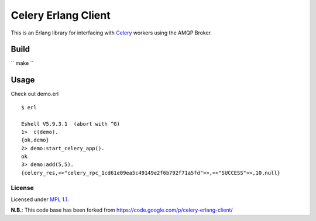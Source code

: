 Celery Erlang Client
====================
This is an Erlang library for interfacing with `Celery <http://www.celeryproject.org/>`_ workers using the AMQP Broker.

Build
-----
`` make ``

Usage
-----
Check out demo.erl

::

    $ erl

    Eshell V5.9.3.1  (abort with ^G)
    1>  c(demo).
    {ok,demo}
    2> demo:start_celery_app().
    ok
    3> demo:add(5,5).
    {celery_res,<<"celery_rpc_1cd61e09ea5c49149e2f6b792f71a5fd">>,<<"SUCCESS">>,10,null}

License
_______
Licensed under `MPL 1.1 <http://www.mozilla.org/MPL/1.1/>`_.

**N.B.**: This code base has been forked from https://code.google.com/p/celery-erlang-client/
